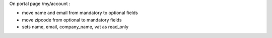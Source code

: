 On portal page /my/account :

* move name and email from mandatory to optional fields
* move zipcode from optional to mandatory fields
* sets name, email, company_name, vat as read_only
